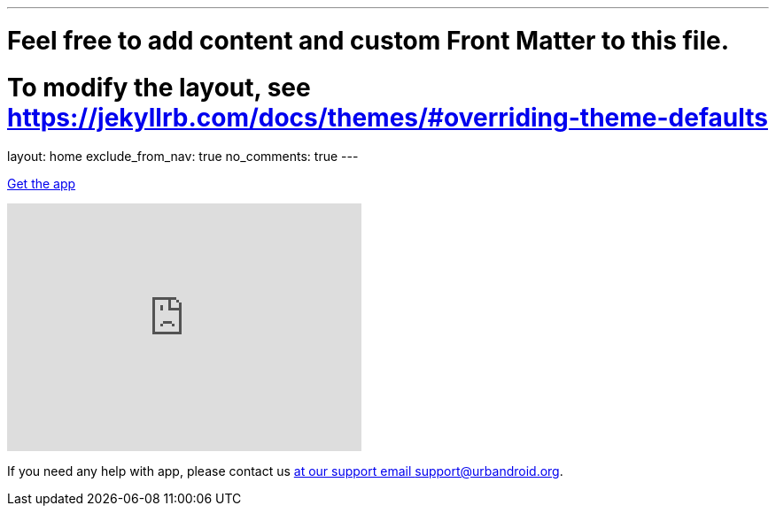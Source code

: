 ---
# Feel free to add content and custom Front Matter to this file.
# To modify the layout, see https://jekyllrb.com/docs/themes/#overriding-theme-defaults

layout: home
exclude_from_nav: true
no_comments: true
---

[.text-center]
https://play.google.com/store/apps/details?id=com.urbandroid.sleep[Get the app]

video::6HHYxnvIPA0[youtube, align=center, width=400, height=280]




[.text-center]
If you need any help with app,
please contact us mailto:support@urbandroid.org[at our support email support@urbandroid.org].
